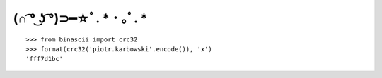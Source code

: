 (∩ ͡° ͜ʖ ͡°)⊃━☆ﾟ. * ･ ｡ﾟ. *
========================

::

  >>> from binascii import crc32
  >>> format(crc32('piotr.karbowski'.encode()), 'x')
  'fff7d1bc'
